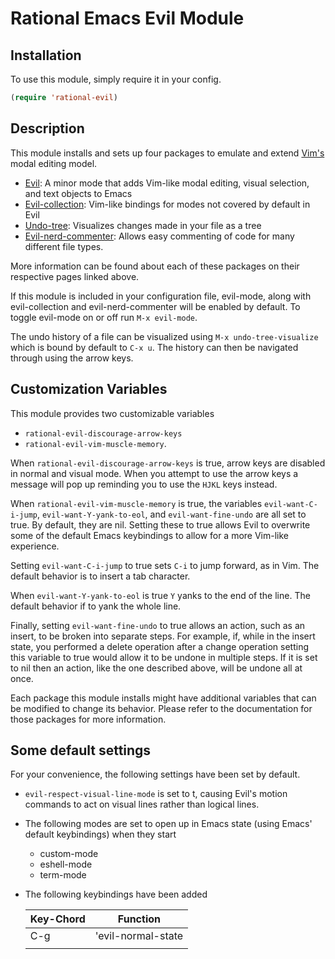 * Rational Emacs Evil Module

** Installation

To use this module, simply require it in your config.

#+begin_src emacs-lisp
(require 'rational-evil)
#+end_src
                                                 
** Description

This module installs and sets up four packages to emulate and extend [[https://www.vim.org/][Vim's]] modal editing model.

+ [[https://github.com/emacs-evil/evil][Evil]]: A minor mode that adds Vim-like modal editing, visual selection, and text objects to Emacs
+ [[https://github.com/emacs-evil/evil-collection][Evil-collection]]:  Vim-like bindings for modes not covered by default in Evil
+ [[https://elpa.gnu.org/packages/undo-tree.html#:~:text=The%20%60undo%2Dtree%2Dmode,of%20never%20losing%20any%20history][Undo-tree]]: Visualizes changes made in your file as a tree
+ [[https://github.com/redguardtoo/evil-nerd-commenter][Evil-nerd-commenter]]: Allows easy commenting of code for many different file types.

More information can be found about each of these packages on their respective pages linked above.

If this module is included in your configuration file, evil-mode, along with evil-collection and evil-nerd-commenter will be enabled by default. To toggle evil-mode on or off run =M-x evil-mode=.

The undo history of a file can be visualized using =M-x undo-tree-visualize= which is bound by default to =C-x u=. The history can then be navigated through using the arrow keys.

** Customization Variables

This module provides two customizable variables

+ =rational-evil-discourage-arrow-keys=
+ =rational-evil-vim-muscle-memory=.

When =rational-evil-discourage-arrow-keys= is true, arrow keys are disabled in normal and visual mode. When you attempt to use the arrow keys a message will pop up reminding you to use the =HJKL= keys instead.

When =rational-evil-vim-muscle-memory= is true, the variables =evil-want-C-i-jump=, =evil-want-Y-yank-to-eol=, and =evil-want-fine-undo= are all set to true. By default, they are nil. Setting these to true allows Evil to overwrite some of the default Emacs keybindings to allow for a more Vim-like experience.

Setting =evil-want-C-i-jump= to true sets =C-i= to jump forward, as in Vim. The default behavior is to insert a tab character.

When =evil-want-Y-yank-to-eol= is true =Y= yanks to the end of the line. The default behavior if to yank the whole line.

Finally, setting =evil-want-fine-undo= to true allows an action, such as an insert, to be broken into separate steps. For example, if, while in the insert state, you performed a delete operation after a change operation setting this variable to true would allow it to be undone in multiple steps. If it is set to nil then an action, like the one described above, will be undone all at once. 

Each package this module installs might have additional variables that can be modified to change its behavior. Please refer to the documentation for those packages for more information.

** Some default settings

For your convenience, the following settings have been set by default.

+ =evil-respect-visual-line-mode= is set to t, causing Evil's motion commands to act on visual lines rather than logical lines.
+ The following modes are set to open up in Emacs state (using Emacs' default keybindings) when they start
  + custom-mode
  + eshell-mode
  + term-mode
+ The following keybindings have been added

  | Key-Chord | Function           |
  |-----------+--------------------|
  | C-g       | 'evil-normal-state |
  |           |                    |
